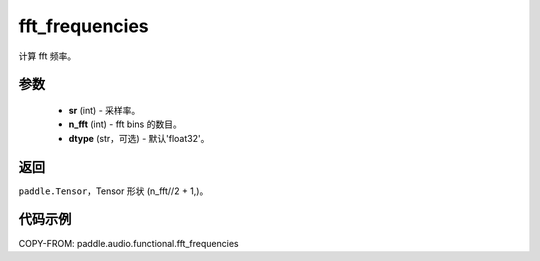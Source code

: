 .. _cn_api_paddle_audio_functional_fft_frequencies:

fft_frequencies
-------------------------------

.. py:function:: paddle.audio.functional.fft_frequencies(sr, n_fft, dtype='float32')

计算 fft 频率。

参数
::::::::::::

    - **sr** (int) - 采样率。
    - **n_fft** (int) - fft bins 的数目。
    - **dtype** (str，可选) - 默认'float32'。

返回
:::::::::

``paddle.Tensor``，Tensor 形状 (n_fft//2 + 1,)。

代码示例
:::::::::

COPY-FROM: paddle.audio.functional.fft_frequencies
